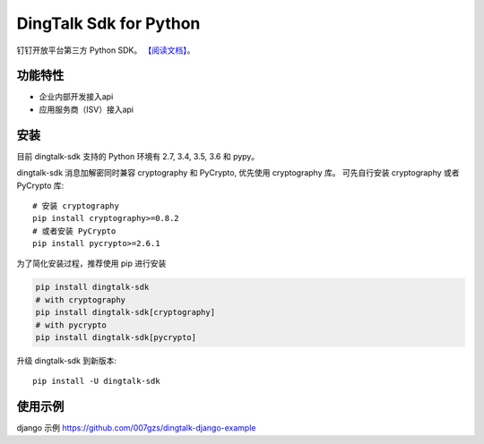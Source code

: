#######################
DingTalk Sdk for Python
#######################
.. image:: https://travis-ci.org/007gzs/dingtalk-sdk.svg?branch=master
       :target: https://travis-ci.org/007gzs/dingtalk-sdk
.. image:: https://img.shields.io/pypi/v/dingtalk-sdk.svg
       :target: https://pypi.org/project/dingtalk-sdk

钉钉开放平台第三方 Python SDK。
`【阅读文档】 <http://dingtalk-sdk.readthedocs.io/zh_CN/latest/>`_。

********
功能特性
********
+ 企业内部开发接入api
+ 应用服务商（ISV）接入api

********
安装
********

目前 dingtalk-sdk 支持的 Python 环境有 2.7, 3.4, 3.5, 3.6 和 pypy。

dingtalk-sdk 消息加解密同时兼容 cryptography 和 PyCrypto, 优先使用 cryptography 库。
可先自行安装 cryptography 或者 PyCrypto 库::

    # 安装 cryptography
    pip install cryptography>=0.8.2
    # 或者安装 PyCrypto
    pip install pycrypto>=2.6.1

为了简化安装过程，推荐使用 pip 进行安装

.. code-block:: bash

    pip install dingtalk-sdk
    # with cryptography
    pip install dingtalk-sdk[cryptography]
    # with pycrypto
    pip install dingtalk-sdk[pycrypto]

升级 dingtalk-sdk 到新版本::

    pip install -U dingtalk-sdk

****************
使用示例
****************

django 示例 https://github.com/007gzs/dingtalk-django-example


